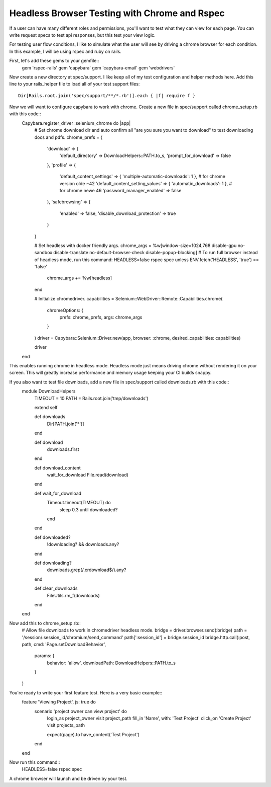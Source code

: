 Headless Browser Testing with Chrome and Rspec
=======

If a user can have many different roles and permissions, you'll want to test what they can view for each page.
You can write request specs to test api responses, but this test your view logic.

For testing user flow conditions, I like to simulate what the user will see by driving a chrome browser for each condition.
In this example, I will be using rspec and ruby on rails.

First, let's add these gems to your gemfile::
        gem 'rspec-rails'
        gem 'capybara'
        gem 'capybara-email'
        gem 'webdrivers'

Now create a new directory at spec/support. I like keep all of my test configuration and helper methods here.
Add this line to your rails_helper file to load all of your test support files::
        Dir[Rails.root.join('spec/support/**/*.rb')].each { |f| require f }

Now we will want to configure capybara to work with chrome. Create a new file in spec/support called chrome_setup.rb with this code::
        Capybara.register_driver :selenium_chrome do |app|
          # Set chrome download dir and auto confirm all "are you sure you want to download" to test downloading docs and pdfs.
          chrome_prefs = {
            'download' => {
              'default_directory' => DownloadHelpers::PATH.to_s,
              'prompt_for_download' => false
            },
            'profile' => {
              'default_content_settings' => { 'multiple-automatic-downloads': 1 }, # for chrome version olde ~42
              'default_content_setting_values' => { 'automatic_downloads': 1 }, # for chrome newe 46
              'password_manager_enabled' => false
            },
            'safebrowsing' => {
              'enabled' => false,
              'disable_download_protection' => true
            }
          }

          # Set headless with docker friendly args.
          chrome_args = %w[window-size=1024,768 disable-gpu no-sandbox disable-translate no-default-browser-check disable-popup-blocking]
          # To run full browser instead of headless mode, run this command: HEADLESS=false rspec spec
          unless ENV.fetch('HEADLESS', 'true') == 'false'
            chrome_args += %w[headless]
          end

          # Initialize chromedriver.
          capabilities = Selenium::WebDriver::Remote::Capabilities.chrome(
            chromeOptions: {
              prefs: chrome_prefs,
              args: chrome_args
            }
          )
          driver = Capybara::Selenium::Driver.new(app, browser: :chrome, desired_capabilities: capabilities)

          driver
        end

This enables running chrome in headless mode. Headless mode just means driving chrome without rendering it on your screen.
This will greatly increase performance and memory usage keeping your CI builds snappy.

If you also want to test file downloads, add a new file in spec/support called downloads.rb with this code::
        module DownloadHelpers
          TIMEOUT = 10
          PATH    = Rails.root.join('tmp/downloads')

          extend self

          def downloads
            Dir[PATH.join('*')]
          end

          def download
            downloads.first
          end

          def download_content
            wait_for_download
            File.read(download)
          end

          def wait_for_download
            Timeout.timeout(TIMEOUT) do
              sleep 0.3 until downloaded?
            end
          end

          def downloaded?
            !downloading? && downloads.any?
          end

          def downloading?
            downloads.grep(/\.crdownload$/).any?
          end

          def clear_downloads
            FileUtils.rm_f(downloads)
          end
        end

Now add this to chrome_setup.rb::
        # Allow file downloads to work in chromedriver headless mode.
        bridge = driver.browser.send(:bridge)
        path = '/session/:session_id/chromium/send_command'
        path[':session_id'] = bridge.session_id
        bridge.http.call(:post, path, cmd: 'Page.setDownloadBehavior',
          params: {
           behavior: 'allow',
           downloadPath: DownloadHelpers::PATH.to_s
          }
        )

You're ready to write your first feature test. Here is a very basic example::
        feature 'Viewing Project', js: true do
          scenario 'project owner can view project' do
            login_as project_owner
            visit project_path
            fill_in 'Name', with: 'Test Project'
            click_on 'Create Project'
            visit projects_path

            expect(page).to have_content('Test Project')
          end
        end

Now run this command::
        HEADLESS=false rspec spec

A chrome browser will launch and be driven by your test.
